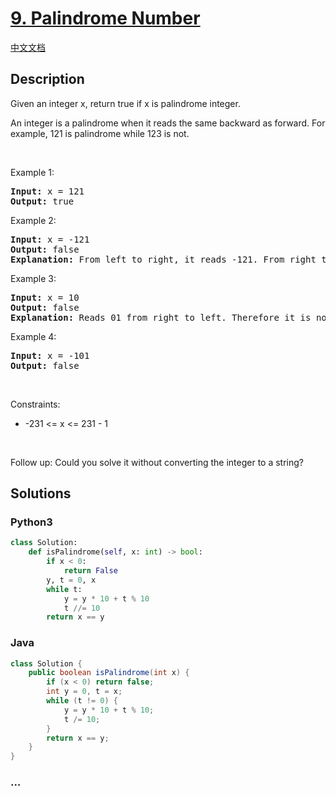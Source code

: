 * [[https://leetcode.com/problems/palindrome-number][9. Palindrome
Number]]
  :PROPERTIES:
  :CUSTOM_ID: palindrome-number
  :END:
[[./solution/0000-0099/0009.Palindrome Number/README.org][中文文档]]

** Description
   :PROPERTIES:
   :CUSTOM_ID: description
   :END:

#+begin_html
  <p>
#+end_html

Given an integer x, return true if x is palindrome integer.

#+begin_html
  </p>
#+end_html

#+begin_html
  <p>
#+end_html

An integer is a palindrome when it reads the same backward as forward.
For example, 121 is palindrome while 123 is not.

#+begin_html
  </p>
#+end_html

#+begin_html
  <p>
#+end_html

 

#+begin_html
  </p>
#+end_html

#+begin_html
  <p>
#+end_html

Example 1:

#+begin_html
  </p>
#+end_html

#+begin_html
  <pre>
  <strong>Input:</strong> x = 121
  <strong>Output:</strong> true
  </pre>
#+end_html

#+begin_html
  <p>
#+end_html

Example 2:

#+begin_html
  </p>
#+end_html

#+begin_html
  <pre>
  <strong>Input:</strong> x = -121
  <strong>Output:</strong> false
  <strong>Explanation:</strong> From left to right, it reads -121. From right to left, it becomes 121-. Therefore it is not a palindrome.
  </pre>
#+end_html

#+begin_html
  <p>
#+end_html

Example 3:

#+begin_html
  </p>
#+end_html

#+begin_html
  <pre>
  <strong>Input:</strong> x = 10
  <strong>Output:</strong> false
  <strong>Explanation:</strong> Reads 01 from right to left. Therefore it is not a palindrome.
  </pre>
#+end_html

#+begin_html
  <p>
#+end_html

Example 4:

#+begin_html
  </p>
#+end_html

#+begin_html
  <pre>
  <strong>Input:</strong> x = -101
  <strong>Output:</strong> false
  </pre>
#+end_html

#+begin_html
  <p>
#+end_html

 

#+begin_html
  </p>
#+end_html

#+begin_html
  <p>
#+end_html

Constraints:

#+begin_html
  </p>
#+end_html

#+begin_html
  <ul>
#+end_html

#+begin_html
  <li>
#+end_html

-231 <= x <= 231 - 1

#+begin_html
  </li>
#+end_html

#+begin_html
  </ul>
#+end_html

#+begin_html
  <p>
#+end_html

 

#+begin_html
  </p>
#+end_html

Follow up: Could you solve it without converting the integer to a
string?

** Solutions
   :PROPERTIES:
   :CUSTOM_ID: solutions
   :END:

#+begin_html
  <!-- tabs:start -->
#+end_html

*** *Python3*
    :PROPERTIES:
    :CUSTOM_ID: python3
    :END:
#+begin_src python
  class Solution:
      def isPalindrome(self, x: int) -> bool:
          if x < 0:
              return False
          y, t = 0, x
          while t:
              y = y * 10 + t % 10
              t //= 10
          return x == y
#+end_src

*** *Java*
    :PROPERTIES:
    :CUSTOM_ID: java
    :END:
#+begin_src java
  class Solution {
      public boolean isPalindrome(int x) {
          if (x < 0) return false;
          int y = 0, t = x;
          while (t != 0) {
              y = y * 10 + t % 10;
              t /= 10;
          }
          return x == y;
      }
  }
#+end_src

*** *...*
    :PROPERTIES:
    :CUSTOM_ID: section
    :END:
#+begin_example
#+end_example

#+begin_html
  <!-- tabs:end -->
#+end_html
